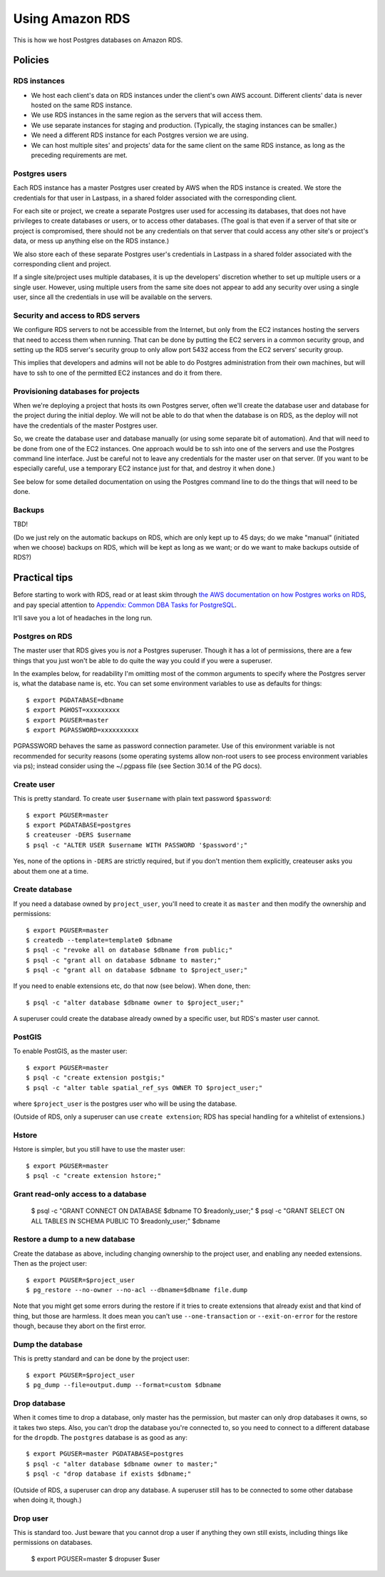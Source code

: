 Using Amazon RDS
================

This is how we host Postgres databases on Amazon RDS.

Policies
~~~~~~~~

RDS instances
-------------

* We host each client's data on RDS instances under the client's own AWS account.
  Different clients' data is never hosted on the same RDS instance.

* We use RDS instances in the same region as the servers that will access them.

* We use separate instances for staging and production. (Typically, the staging
  instances can be smaller.)

* We need a different RDS instance for each Postgres version we are using.

* We can host multiple sites' and projects' data for the same client
  on the same RDS instance, as long as the preceding requirements are met.

Postgres users
--------------

Each RDS instance has a master Postgres user created by AWS when the RDS
instance is created. We store the credentials for that user in Lastpass, in a shared
folder associated with the corresponding client.

For each site or project, we create a separate Postgres user used for accessing
its databases, that does not have privileges to create databases or users, or to
access other databases. (The goal is that even if a server of that site or project
is compromised, there should not be any credentials on that server that could
access any other site's or project's data, or mess up anything else on the RDS
instance.)

We also store each of these separate Postgres user's credentials in Lastpass
in a shared folder associated with the corresponding client and
project.

If a single site/project uses multiple databases, it is up the developers' discretion
whether to set up multiple users or a single user. However, using multiple users from
the same site does not appear to add any security over using a single user, since all
the credentials in use will be available on the servers.

Security and access to RDS servers
----------------------------------

We configure RDS servers to not be accessible from the Internet,
but only from the EC2 instances hosting the servers that need to access
them when running. That can be done by putting the EC2 servers in a
common security group, and setting up the RDS server's security group to
only allow port 5432 access from the EC2 servers' security group.

This implies that developers and admins will not be able to do Postgres
administration from their own machines, but will have to ssh to one of
the permitted EC2 instances and do it from there.

Provisioning databases for projects
-----------------------------------

When we're deploying a project that hosts its own Postgres server, often we'll
create the database user and database for the project during the initial deploy.
We will not be able to do that when the database is on RDS, as the deploy
will not have the credentials of the master Postgres user.

So, we create the database user and database manually (or using
some separate bit of automation).  And that will need to be done from one of
the EC2 instances. One approach would be to ssh into one of the servers and
use the Postgres command line interface. Just be careful not to leave any
credentials for the master user on that server. (If you want to be especially
careful, use a temporary EC2 instance just for that, and destroy it when done.)

See below for some detailed documentation on using the Postgres command
line to do the things that will need to be done.

Backups
-------

TBD!

(Do we just rely on the automatic backups on RDS, which are only kept up
to 45 days; do we make "manual" (initiated when we choose) backups on RDS,
which will be kept as long as we want; or do we want to make backups
outside of RDS?)

Practical tips
~~~~~~~~~~~~~~

Before starting to work with RDS, read or at least skim through
`the AWS documentation on how Postgres works on RDS
<http://docs.aws.amazon.com/AmazonRDS/latest/UserGuide/CHAP_PostgreSQL.html>`_,
and pay special attention to
`Appendix: Common DBA Tasks for PostgreSQL <http://docs.aws.amazon.com/AmazonRDS/latest/UserGuide/Appendix.PostgreSQL.CommonDBATasks.html>`_.

It'll save you a lot of headaches in the long run.

Postgres on RDS
---------------

The master user that RDS gives you is *not* a Postgres superuser. Though it
has a lot of permissions, there are a few things that you just won't be able
to do quite the way you could if you were a superuser.

In the examples below, for readability I'm omitting most of the common
arguments to specify where the Postgres server is, what the database name is,
etc. You can set some environment variables to use as defaults for things::

    $ export PGDATABASE=dbname
    $ export PGHOST=xxxxxxxxx
    $ export PGUSER=master
    $ export PGPASSWORD=xxxxxxxxxx

PGPASSWORD behaves the same as password connection parameter. Use of this
environment variable is not recommended for security reasons (some operating
systems allow non-root users to see process environment variables via ps);
instead consider using the ~/.pgpass file (see Section 30.14 of the PG docs).

Create user
-----------

This is pretty standard.  To create user ``$username`` with plain text password
``$password``::

    $ export PGUSER=master
    $ export PGDATABASE=postgres
    $ createuser -DERS $username
    $ psql -c "ALTER USER $username WITH PASSWORD '$password';"

Yes, none of the options in ``-DERS`` are strictly required, but if you don't
mention them explicitly, createuser asks you about them one at a time.

Create database
---------------

If you need a database owned by ``project_user``, you'll need
to create it as ``master`` and then modify the ownership and permissions::

    $ export PGUSER=master
    $ createdb --template=template0 $dbname
    $ psql -c "revoke all on database $dbname from public;"
    $ psql -c "grant all on database $dbname to master;"
    $ psql -c "grant all on database $dbname to $project_user;"

If you need to enable extensions etc, do that now (see below).  When done, then::

    $ psql -c "alter database $dbname owner to $project_user;"

A superuser could create the database already owned by a specific user,
but RDS's master user cannot.

PostGIS
-------

To enable PostGIS, as the master user::

    $ export PGUSER=master
    $ psql -c "create extension postgis;"
    $ psql -c "alter table spatial_ref_sys OWNER TO $project_user;"

where ``$project_user`` is the postgres user who will be using the database.

(Outside of RDS, only a superuser can use ``create extension``; RDS has special
handling for a whitelist of extensions.)

Hstore
------

Hstore is simpler, but you still have to use the master user::

    $ export PGUSER=master
    $ psql -c "create extension hstore;"

Grant read-only access to a database
------------------------------------

    $ psql -c "GRANT CONNECT ON DATABASE $dbname TO $readonly_user;"
    $ psql -c "GRANT SELECT ON ALL TABLES IN SCHEMA PUBLIC TO $readonly_user;" $dbname


Restore a dump to a new database
--------------------------------

Create the database as above, including changing ownership to the project
user, and enabling any needed extensions. Then as the project user::

    $ export PGUSER=$project_user
    $ pg_restore --no-owner --no-acl --dbname=$dbname file.dump

Note that you might get some errors during the restore if it tries to create
extensions that already exist and that kind of thing, but those are
harmless. It does mean you can't use ``--one-transaction`` or
``--exit-on-error`` for the restore though, because they abort on
the first error.

Dump the database
-----------------

This is pretty standard and can be done by the project user::

    $ export PGUSER=$project_user
    $ pg_dump --file=output.dump --format=custom $dbname

Drop database
-------------

When it comes time to drop a database, only master has the permission, but
master can only drop databases it owns, so it takes two steps.  Also,
you can't drop the database you're connected to, so you need to connect
to a different database for the ``dropdb``.  The ``postgres`` database is
as good as any::

    $ export PGUSER=master PGDATABASE=postgres
    $ psql -c "alter database $dbname owner to master;"
    $ psql -c "drop database if exists $dbname;"

(Outside of RDS, a superuser can drop any database. A superuser still
has to be connected to some other database when doing it, though.)

Drop user
---------

This is standard too.  Just beware that you cannot drop a user if anything
they own still exists, including things like permissions on databases.

    $ export PGUSER=master
    $ dropuser $user
